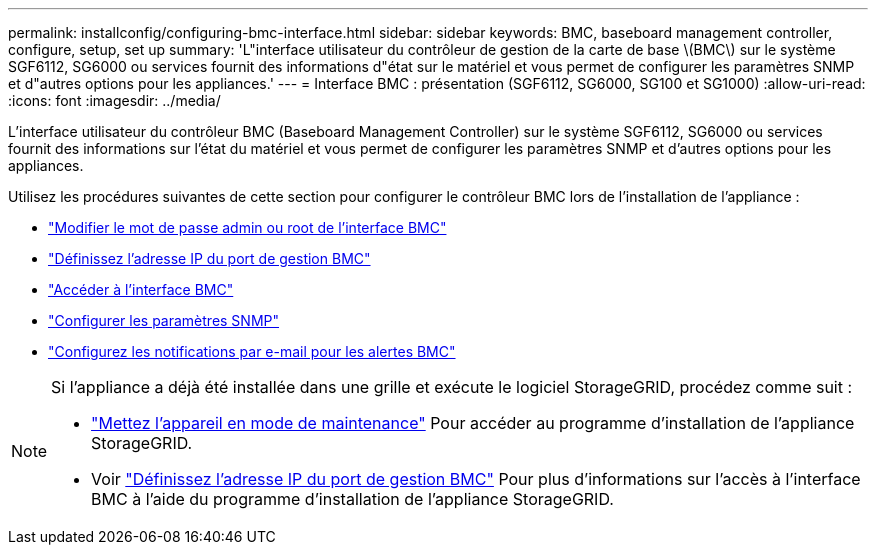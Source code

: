 ---
permalink: installconfig/configuring-bmc-interface.html 
sidebar: sidebar 
keywords: BMC, baseboard management controller, configure, setup, set up 
summary: 'L"interface utilisateur du contrôleur de gestion de la carte de base \(BMC\) sur le système SGF6112, SG6000 ou services fournit des informations d"état sur le matériel et vous permet de configurer les paramètres SNMP et d"autres options pour les appliances.' 
---
= Interface BMC : présentation (SGF6112, SG6000, SG100 et SG1000)
:allow-uri-read: 
:icons: font
:imagesdir: ../media/


[role="lead"]
L'interface utilisateur du contrôleur BMC (Baseboard Management Controller) sur le système SGF6112, SG6000 ou services fournit des informations sur l'état du matériel et vous permet de configurer les paramètres SNMP et d'autres options pour les appliances.

Utilisez les procédures suivantes de cette section pour configurer le contrôleur BMC lors de l'installation de l'appliance :

* link:../installconfig/changing-root-password-for-bmc-interface.html["Modifier le mot de passe admin ou root de l'interface BMC"]
* link:../installconfig/setting-ip-address-for-bmc-management-port.html["Définissez l'adresse IP du port de gestion BMC"]
* link:../installconfig/accessing-bmc-interface.html["Accéder à l'interface BMC"]
* link:../installconfig/configuring-snmp-settings-for-bmc.html["Configurer les paramètres SNMP"]
* link:../installconfig/setting-up-email-notifications-for-alerts.html["Configurez les notifications par e-mail pour les alertes BMC"]


[NOTE]
====
Si l'appliance a déjà été installée dans une grille et exécute le logiciel StorageGRID, procédez comme suit :

* link:../commonhardware/placing-appliance-into-maintenance-mode.html["Mettez l'appareil en mode de maintenance"] Pour accéder au programme d'installation de l'appliance StorageGRID.
* Voir link:../installconfig/setting-ip-address-for-bmc-management-port.html["Définissez l'adresse IP du port de gestion BMC"] Pour plus d'informations sur l'accès à l'interface BMC à l'aide du programme d'installation de l'appliance StorageGRID.


====